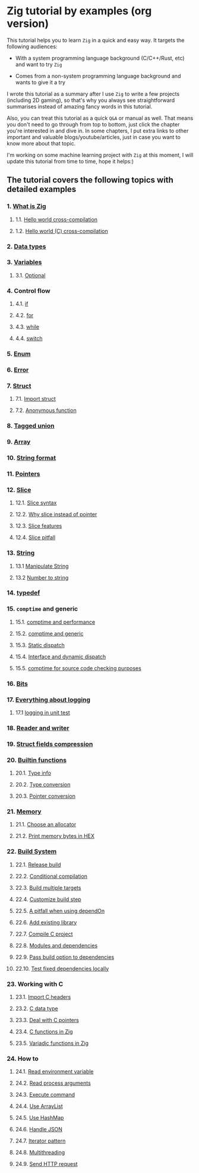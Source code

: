 * Zig tutorial by examples (org version)

This tutorial helps you to learn =Zig= in a quick and easy way. It targets the following audiences:

+ With a system programming language background (C/C++/Rust, etc) and want to try =Zig=

+ Comes from a non-system programming language background and wants to give it a try


I wrote this tutorial as a summary after I use =Zig= to write a few projects (including 2D gaming), so that's why you always see straightforward summarises instead of amazing fancy words in this tutorial. 

Also, you can treat this tutorial as a quick =Q&A= or manual as well. That means you don't need to go through from top to bottom, just click the chapter you're interested in and dive in. In some chapters, I put extra links to other important and valuable blogs/youtube/articles, just in case you want to know more about that topic.

I'm working on some machine learning project with =Zig= at this moment,  I will update this tutorial from time to time, hope it helps:)


** The tutorial covers the following topics with detailed examples

*** 1. [[file:a-a-what-is-zig.org][What is Zig]]
**** 1.1. [[file:a-b-helloworld.org][Hello world cross-compilation]]
**** 1.2. [[file:a-c-helloworld-c.org][Hello world (C) cross-compilation]]
*** 2. [[file:b-data-types.org][Data types]]
*** 3. [[file:c-a-variables.org][Variables]]
**** 3.1. [[file:c-b-optional_var.org][Optional]]
*** 4. Control flow
**** 4.1. [[file:d-a-if.org][if]]
**** 4.2. [[file:d-b-for.org][for]]
**** 4.3. [[file:d-c-while.org][while]]
**** 4.4. [[file:d-d-switch.org][switch]]
*** 5. [[file:e-enum.org][Enum]]
*** 6. [[file:f-error.org][Error]]
*** 7. [[file:g-a-struct.org][Struct]]
**** 7.1. [[file:g-b-import-struct.org][Import struct]]
**** 7.2. [[file:g-c-anonymous-function.org][Anonymous function]]
*** 8. [[file:h-tagged-union.org][Tagged union]]
*** 9. [[file:i-array.org][Array]]
*** 10. [[file:j-string-format.org][String format]]
*** 11. [[file:k-pointer.org][Pointers]]
*** 12. [[file:l-a-slice.org][Slice]]
**** 12.1. [[file:l-b-slice-syntax.org][Slice syntax]]
**** 12.2. [[file:l-c-why-slice-intead-of-pointer.org][Why slice instead of pointer]]
**** 12.3. [[file:l-d-slice-features.org][Slice features]]
**** 12.4. [[file:l-e-slice-pitfall.org][Slice pitfall]]
*** 13. [[file:m-a-string.org][String]]
**** 13.1 [[file:m-b-manipulate-string.org][Manipulate String]]
**** 13.2 [[file:m-c-number-to-string.org][Number to string]]
*** 14. [[file:n-typedef.org][typedef]]
*** 15. =comptime= and generic
**** 15.1. [[file:o-d-comptime-performance.org][comptime and performance]]
**** 15.2. [[file:o-a-comptime.org][comptime and generic]]
**** 15.3. [[file:o-b-static-dispatch.org][Static dispatch]]
**** 15.4. [[file:o-c-interface.org][Interface and dynamic dispatch]]
**** 15.5. [[file:o-e-comptime-for-source-code-checking-purpose.org][comptime for source code checking purposes]]
*** 16. [[file:p-bits.org][Bits]]
*** 17. [[file:q-a-everything-about-logging.org][Everything about logging]]
**** 17.1 [[file:q-b-logging-in-unit-test.org][logging in unit test]]
*** 18. [[file:r-reader-and-writer.org][Reader and writer]]
*** 19. [[file:s-struct-field-compression.org][Struct fields compression]]
*** 20. [[file:t-a-builtin-functions.org][Builtin functions]]
**** 20.1. [[file:t-b-builtin-type-info.org][Type info]]
**** 20.2. [[file:t-c-builtin-type-convesion.org][Type conversion]]
**** 20.3. [[file:t-d-builtin-pointer-conversion.org][Pointer conversion]]
*** 21. [[file:u-a-memory.org][Memory]]
**** 21.1. [[file:u-b-choose-an-allocator.org][Choose an allocator]]
**** 21.2. [[file:u-c-print-memory-in-hex.org][Print memory bytes in HEX]]
*** 22. [[file:v-a-build-system.org][Build System]]
**** 22.1. [[file:v-b-how-to-create-release-build.org][Release build]]
**** 22.2. [[file:v-c-conditional-compilation.org][Conditional compilation]]
**** 22.3. [[file:v-d-build-multiple-targets.org][Build multiple targets]]
**** 22.4. [[file:v-e-custom-build-step.org][Customize build step]]
**** 22.5. [[file:v-f-a-pitfall-when-using-dependon.org][A pitfall when using dependOn]]
**** 22.6. [[file:v-g-how-to-add-exisiting-library.org][Add existing library]]
**** 22.7. [[file:v-h-compile-c-project.org][Compile C project]]
**** 22.8. [[file:v-i-modules-and-dependencies.org][Modules and dependencies]]
**** 22.9. [[file:v-j-pass-build-option-to-dependencies.org][Pass build option to dependencies]]
**** 22.10. [[file:v-k-test-fixed-dependencies-locally.org][Test fixed dependencies locally]]
*** 23. Working with C
**** 23.1. [[file:w-a-import-c-headers.org][Import C headers]]
**** 23.2. [[file:w-b-c-data-type.org][C data type]]
**** 23.3. [[file:w-c-deal-with-c-pointer.org][Deal with C pointers]]
**** 23.4. [[file:w-d-c-function-in-zig.org][C functions in Zig]]
**** 23.5. [[file:w-e-variadic-functions-in-zig.org][Variadic functions in Zig]]
*** 24. How to
**** 24.1. [[file:x-a-how-to-read-env.org][Read environment variable]]
**** 24.2. [[file:x-b-how-to-read-process-arguments.org][Read process arguments]]
**** 24.3. [[file:x-c-how-to-execute-command.org][Execute command]]
**** 24.4. [[file:x-d-how-to-use-arraylist.org][Use ArrayList]]
**** 24.5. [[file:x-e-how-to-use-hashmap.org][Use HashMap]]
**** 24.6. [[file:x-f-how-to-handle-json.org][Handle JSON]]
**** 24.7. [[file:x-g-how-to-iterator-pattern.org][Iterator pattern]]
**** 24.8. [[file:x-h-how-to-use-multithreading.org][Multithreading]]
**** 24.9. [[file:x-i-how-to-send-http-request.org][Send HTTP request]]
